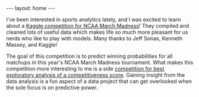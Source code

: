 #+options: toc:nil
#+BEGIN_EXPORT html
---
layout: home
---
#+END_EXPORT

I've been interested in sports analytics lately, and I was excited to
learn about a [[https://www.kaggle.com/c/mens-machine-learning-competition-2019][Kaggle competition for NCAA March Madness]]! They compiled and
cleaned lots of useful data which makes life so much more pleasant for
us nerds who like to play with models. Many thanks to Jeff Sonas, Kenneth
Massey, and Kaggle!

The goal of this competition is to predict winning probabilities for
all matchups in this year's NCAA March Madness tournament. What makes
this competition more interesting to me is a side [[https://www.kaggle.com/c/mens-machine-learning-competition-2019#Competitiveness-Score][competition for best
exploratory analysis of a competitiveness score]]. Gaining insight from
the data analysis is a fun aspect of a data project that can get
overlooked when the sole focus is on predictive power.
